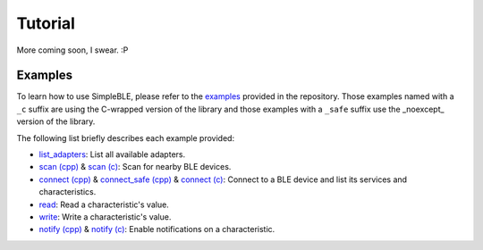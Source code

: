 ========
Tutorial
========

More coming soon, I swear. :P

Examples
========

To learn how to use SimpleBLE, please refer to the `examples`_ provided
in the repository. Those examples named with a ``_c`` suffix are using
the C-wrapped version of the library and those examples with a ``_safe``
suffix use the _noexcept_ version of the library.

The following list briefly describes each example provided:

* `list_adapters`_: List all available adapters.
* `scan (cpp)`_ & `scan (c)`_: Scan for nearby BLE devices.
* `connect (cpp)`_ & `connect_safe (cpp)`_ & `connect (c)`_: Connect to a BLE device and list its services and characteristics.
* `read`_: Read a characteristic's value.
* `write`_: Write a characteristic's value.
* `notify (cpp)`_ & `notify (c)`_: Enable notifications on a characteristic.

.. Links

.. _examples: https://github.com/OpenBluetoothToolbox/SimpleBLE/tree/main/examples/simpleble

.. _list_adapters: https://github.com/OpenBluetoothToolbox/SimpleBLE/blob/main/examples/simpleble/cpp/list_adapters/list_adapters.cpp

.. _scan (cpp): https://github.com/OpenBluetoothToolbox/SimpleBLE/blob/main/examples/simpleble/cpp/scan/scan.cpp

.. _scan (c): https://github.com/OpenBluetoothToolbox/SimpleBLE/blob/main/examples/simpleble/c/scan/scan.c

.. _connect (cpp): https://github.com/OpenBluetoothToolbox/SimpleBLE/blob/main/examples/simpleble/cpp/connect/connect.cpp

.. _connect_safe (cpp): https://github.com/OpenBluetoothToolbox/SimpleBLE/blob/main/examples/simpleble/cpp/connect_safe/connect_safe.cpp

.. _connect (c): https://github.com/OpenBluetoothToolbox/SimpleBLE/blob/main/examples/simpleble/c/connect/connect.c

.. _read: https://github.com/OpenBluetoothToolbox/SimpleBLE/blob/main/examples/simpleble/cpp/read/read.cpp

.. _write: https://github.com/OpenBluetoothToolbox/SimpleBLE/blob/main/examples/simpleble/cpp/write/write.cpp

.. _notify (cpp): https://github.com/OpenBluetoothToolbox/SimpleBLE/blob/main/examples/simpleble/cpp/notify/notify.cpp

.. _notify (c): https://github.com/OpenBluetoothToolbox/SimpleBLE/blob/main/examples/simpleble/c/notify/notify.c
